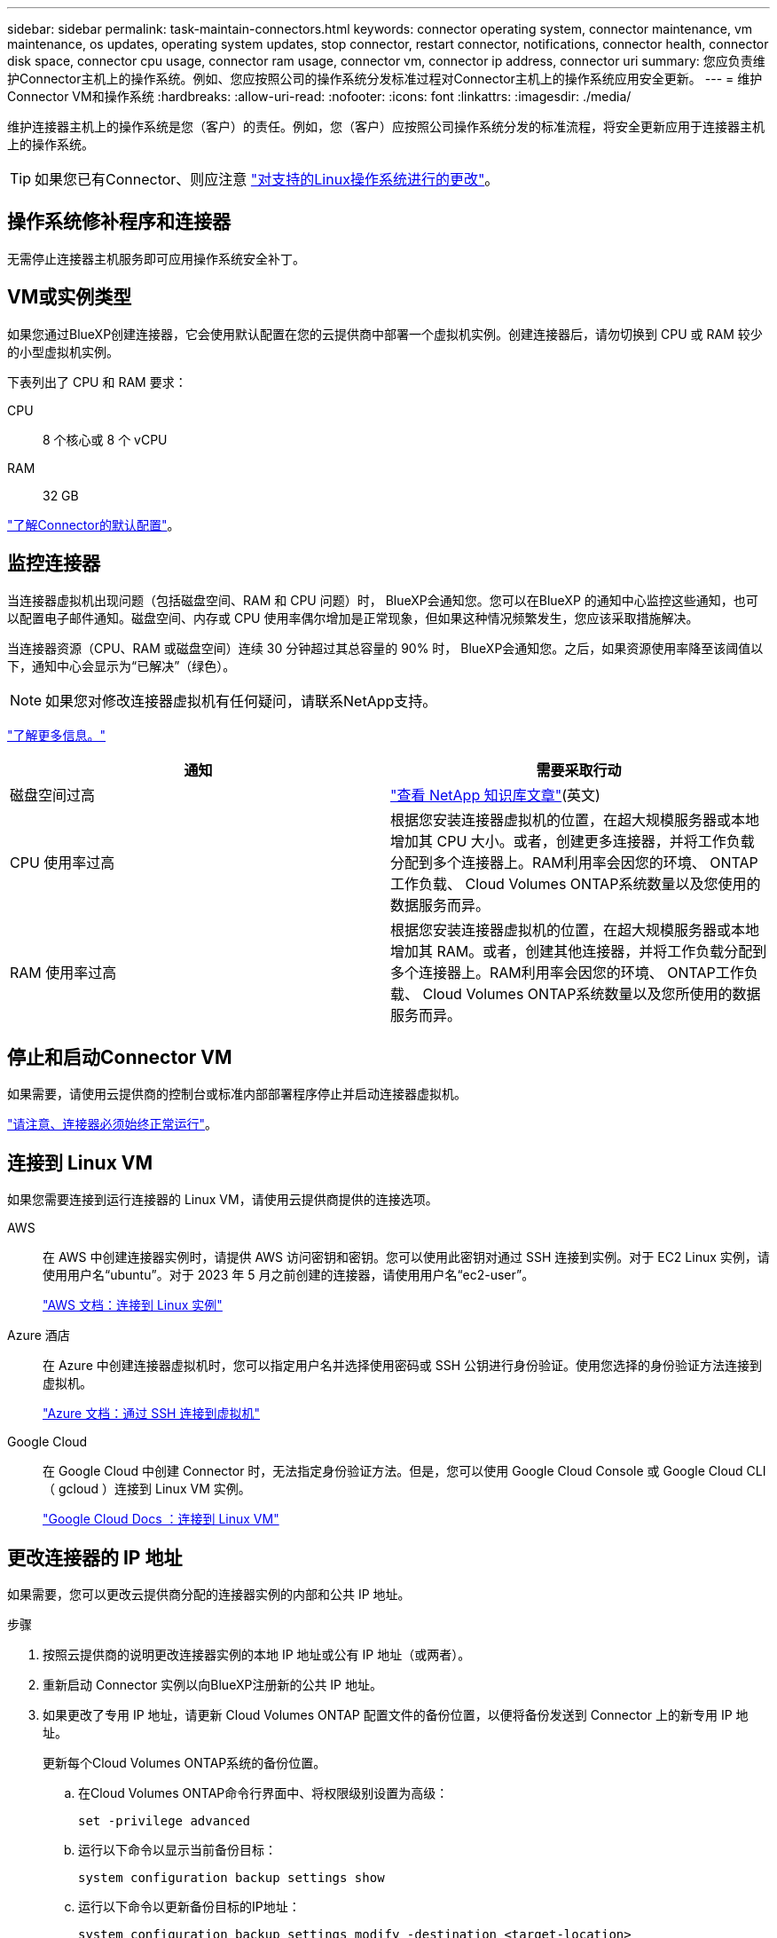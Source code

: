 ---
sidebar: sidebar 
permalink: task-maintain-connectors.html 
keywords: connector operating system, connector maintenance, vm maintenance, os updates, operating system updates, stop connector, restart connector, notifications, connector health, connector disk space, connector cpu usage, connector ram usage, connector vm, connector ip address, connector uri 
summary: 您应负责维护Connector主机上的操作系统。例如、您应按照公司的操作系统分发标准过程对Connector主机上的操作系统应用安全更新。 
---
= 维护Connector VM和操作系统
:hardbreaks:
:allow-uri-read: 
:nofooter: 
:icons: font
:linkattrs: 
:imagesdir: ./media/


[role="lead"]
维护连接器主机上的操作系统是您（客户）的责任。例如，您（客户）应按照公司操作系统分发的标准流程，将安全更新应用于连接器主机上的操作系统。


TIP: 如果您已有Connector、则应注意 link:reference-connector-operating-system-changes.html["对支持的Linux操作系统进行的更改"]。



== 操作系统修补程序和连接器

无需停止连接器主机服务即可应用操作系统安全补丁。



== VM或实例类型

如果您通过BlueXP创建连接器，它会使用默认配置在您的云提供商中部署一个虚拟机实例。创建连接器后，请勿切换到 CPU 或 RAM 较少的小型虚拟机实例。

下表列出了 CPU 和 RAM 要求：

CPU:: 8 个核心或 8 个 vCPU
RAM:: 32 GB


link:reference-connector-default-config.html["了解Connector的默认配置"]。



== 监控连接器

当连接器虚拟机出现问题（包括磁盘空间、RAM 和 CPU 问题）时， BlueXP会通知您。您可以在BlueXP 的通知中心监控这些通知，也可以配置电子邮件通知。磁盘空间、内存或 CPU 使用率偶尔增加是正常现象，但如果这种情况频繁发生，您应该采取措施解决。

当连接器资源（CPU、RAM 或磁盘空间）连续 30 分钟超过其总容量的 90% 时， BlueXP会通知您。之后，如果资源使用率降至该阈值以下，通知中心会显示为“已解决”（绿色）。


NOTE: 如果您对修改连接器虚拟机有任何疑问，请联系NetApp支持。

link:https://docs.netapp.com/us-en/bluexp-setup-admin/task-monitor-cm-operations.html#notification-center["了解更多信息。"^]

[cols="47,47"]
|===
| 通知 | 需要采取行动 


| 磁盘空间过高 | link:https://kb.netapp.com/Cloud/BlueXP/Cloud_Manager/How_to_resolve_disk_space_issues_on_BlueXP_connector_VM["查看 NetApp 知识库文章"^](英文) 


| CPU 使用率过高 | 根据您安装连接器虚拟机的位置，在超大规模服务器或本地增加其 CPU 大小。或者，创建更多连接器，并将工作负载分配到多个连接器上。RAM利用率会因您的环境、 ONTAP工作负载、 Cloud Volumes ONTAP系统数量以及您使用的数据服务而异。 


| RAM 使用率过高 | 根据您安装连接器虚拟机的位置，在超大规模服务器或本地增加其 RAM。或者，创建其他连接器，并将工作负载分配到多个连接器上。RAM利用率会因您的环境、 ONTAP工作负载、 Cloud Volumes ONTAP系统数量以及您所使用的数据服务而异。 
|===


== 停止和启动Connector VM

如果需要，请使用云提供商的控制台或标准内部部署程序停止并启动连接器虚拟机。

link:concept-connectors.html#connectors-must-be-operational-at-all-times["请注意、连接器必须始终正常运行"]。



== 连接到 Linux VM

如果您需要连接到运行连接器的 Linux VM，请使用云提供商提供的连接选项。

AWS:: 在 AWS 中创建连接器实例时，请提供 AWS 访问密钥和密钥。您可以使用此密钥对通过 SSH 连接到实例。对于 EC2 Linux 实例，请使用用户名“ubuntu”。对于 2023 年 5 月之前创建的连接器，请使用用户名“ec2-user”。
+
--
https://docs.aws.amazon.com/AWSEC2/latest/UserGuide/AccessingInstances.html["AWS 文档：连接到 Linux 实例"^]

--
Azure 酒店:: 在 Azure 中创建连接器虚拟机时，您可以指定用户名并选择使用密码或 SSH 公钥进行身份验证。使用您选择的身份验证方法连接到虚拟机。
+
--
https://docs.microsoft.com/en-us/azure/virtual-machines/linux/mac-create-ssh-keys#ssh-into-your-vm["Azure 文档：通过 SSH 连接到虚拟机"^]

--
Google Cloud:: 在 Google Cloud 中创建 Connector 时，无法指定身份验证方法。但是，您可以使用 Google Cloud Console 或 Google Cloud CLI （ gcloud ）连接到 Linux VM 实例。
+
--
https://cloud.google.com/compute/docs/instances/connecting-to-instance["Google Cloud Docs ：连接到 Linux VM"^]

--




== 更改连接器的 IP 地址

如果需要，您可以更改云提供商分配的连接器实例的内部和公共 IP 地址。

.步骤
. 按照云提供商的说明更改连接器实例的本地 IP 地址或公有 IP 地址（或两者）。
. 重新启动 Connector 实例以向BlueXP注册新的公共 IP 地址。
. 如果更改了专用 IP 地址，请更新 Cloud Volumes ONTAP 配置文件的备份位置，以便将备份发送到 Connector 上的新专用 IP 地址。
+
更新每个Cloud Volumes ONTAP系统的备份位置。

+
.. 在Cloud Volumes ONTAP命令行界面中、将权限级别设置为高级：
+
[source, cli]
----
set -privilege advanced
----
.. 运行以下命令以显示当前备份目标：
+
[source, cli]
----
system configuration backup settings show
----
.. 运行以下命令以更新备份目标的IP地址：
+
[source, cli]
----
system configuration backup settings modify -destination <target-location>
----






== 编辑Connector的URI

您可以添加和删除连接器的统一资源标识符 (URI)。

.步骤
. 从BlueXP标题中选择*连接器*下拉列表。
. 选择*管理连接器*。
. 展开“*连接器 URI*”栏以查看连接器 URI。
. 添加并删除URI、然后选择*应用*。

